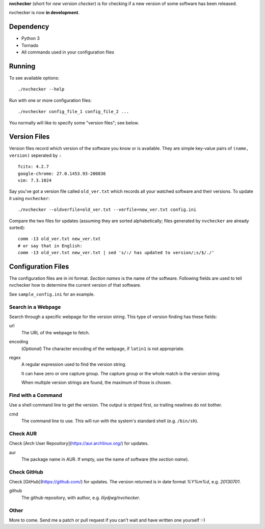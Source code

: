 **nvchecker** (short for *new version checker*) is for checking if a new version of some software has been released.

nvchecker is now **in development**.

Dependency
==========
- Python 3
- Tornado
- All commands used in your configuration files

Running
=======
To see available options::

  ./nvchecker --help

Run with one or more configuration files::

  ./nvchecker config_file_1 config_file_2 ...

You normally will like to specify some "version files"; see below.

Version Files
=============
Version files record which version of the software you know or is available. They are simple key-value pairs of ``(name, version)`` seperated by ``:`` ::

  fcitx: 4.2.7
  google-chrome: 27.0.1453.93-200836
  vim: 7.3.1024

Say you've got a version file called ``old_ver.txt`` which records all your watched software and their versions. To update it using ``nvchecker``::

  ./nvchecker --oldverfile=old_ver.txt --verfile=new_ver.txt config.ini

Compare the two files for updates (assuming they are sorted alphabetically; files generated by ``nvchecker`` are already sorted)::

  comm -13 old_ver.txt new_ver.txt
  # or say that in English:
  comm -13 old_ver.txt new_ver.txt | sed 's/:/ has updated to version/;s/$/./'

Configuration Files
===================
The configuration files are in ini format. *Section names* is the name of the software. Following fields are used to tell nvchecker how to determine the current version of that software.

See ``sample_config.ini`` for an example.

Search in a Webpage
-------------------
Search through a specific webpage for the version string. This type of version finding has these fields:

url
  The URL of the webpage to fetch.

encoding
  (*Optional*) The character encoding of the webpage, if ``latin1`` is not appropriate.

regex
  A regular expression used to find the version string.

  It can have zero or one capture group. The capture group or the whole match is the version string.

  When multiple version strings are found, the maximum of those is chosen.

Find with a Command
-------------------
Use a shell command line to get the version. The output is striped first, so trailing newlines do not bother.

cmd
  The command line to use. This will run with the system's standard shell (e.g. ``/bin/sh``).

Check AUR
---------
Check [Arch User Repository](https://aur.archlinux.org/) for updates.

aur
  The package name in AUR. If empty, use the name of software (the *section name*).

Check GitHub
------------
Check [GitHub](https://github.com/) for updates. The version returned is in date format `%Y%m%d`, e.g. `20130701`.

github
  The github repository, with author, e.g. `lilydjwg/nvchecker`.

Other
-----
More to come. Send me a patch or pull request if you can't wait and have written one yourself :-)

